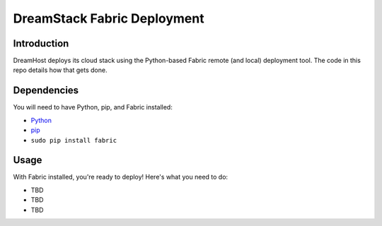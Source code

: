 DreamStack Fabric Deployment
============================

Introduction
------------

DreamHost deploys its cloud stack using the Python-based Fabric remote (and
local) deployment tool. The code in this repo details how that gets done.

Dependencies
------------

You will need to have Python, pip, and Fabric installed:

* `Python <http://python.org/getit/>`_

* `pip <http://pypi.python.org/pypi/pip>`_

* ``sudo pip install fabric``

Usage
-----

With Fabric installed, you're ready to deploy! Here's what you need to do:

* TBD

* TBD

* TBD
